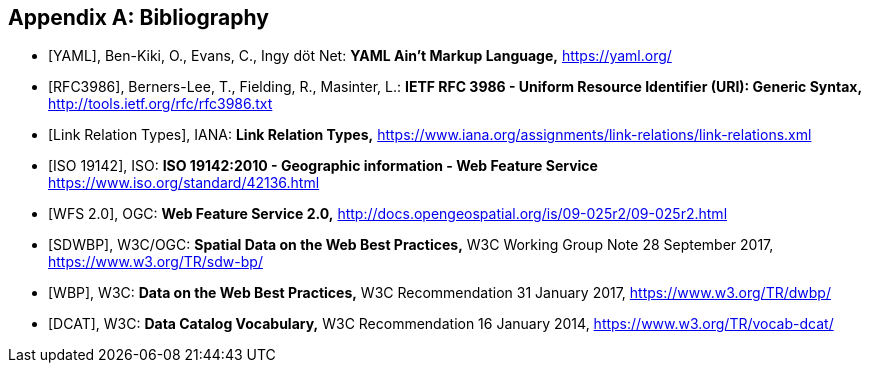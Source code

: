 
[appendix]
== Bibliography

[bibliography]
* [[[yaml,YAML]]], Ben-Kiki, O., Evans, C., Ingy döt Net: *YAML Ain’t Markup Language,* https://yaml.org/

* [[[rfc3986,RFC3986]]], Berners-Lee, T., Fielding, R., Masinter, L.: *IETF RFC 3986 - Uniform Resource Identifier (URI): Generic Syntax,* http://tools.ietf.org/rfc/rfc3986.txt

* [[[link_relations,Link Relation Types]]], IANA: *Link Relation Types,* https://www.iana.org/assignments/link-relations/link-relations.xml

* [[[iso19142,ISO 19142]]], ISO: *ISO 19142:2010 - Geographic information - Web Feature Service* https://www.iso.org/standard/42136.html

* [[[wfs20,WFS 2.0]]], OGC: *Web Feature Service 2.0,* http://docs.opengeospatial.org/is/09-025r2/09-025r2.html

* [[[spatial_data_wbp,SDWBP]]], W3C/OGC: *Spatial Data on the Web Best Practices,* W3C Working Group Note 28 September 2017, https://www.w3.org/TR/sdw-bp/

* [[[dwbp,WBP]]], W3C: *Data on the Web Best Practices,* W3C Recommendation 31 January 2017, https://www.w3.org/TR/dwbp/

* [[[dcat,DCAT]]], W3C: *Data Catalog Vocabulary,* W3C Recommendation 16 January 2014, https://www.w3.org/TR/vocab-dcat/